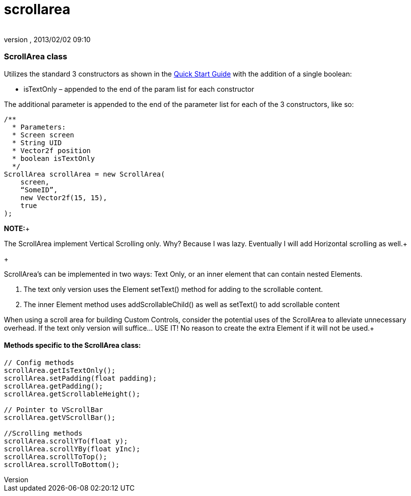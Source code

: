 = scrollarea
:author: 
:revnumber: 
:revdate: 2013/02/02 09:10
:relfileprefix: ../../../
:imagesdir: ../../..
ifdef::env-github,env-browser[:outfilesuffix: .adoc]



=== ScrollArea class

Utilizes the standard 3 constructors as shown in the link:http://jmonkeyengine.org/wiki/doku.php/jme3:contributions:tonegodgui:quickstart[Quick Start Guide] with the addition of a single boolean:


*  isTextOnly – appended to the end of the param list for each constructor

The additional parameter is appended to the end of the parameter list for each of the 3 constructors, like so:


[source,java]

----

/**
  * Parameters:
  * Screen screen
  * String UID
  * Vector2f position
  * boolean isTextOnly
  */
ScrollArea scrollArea = new ScrollArea(
    screen,
    “SomeID”,
    new Vector2f(15, 15),
    true
);

----

*NOTE:*+

The ScrollArea implement Vertical Scrolling only. Why? Because I was lazy. Eventually I will add Horizontal scrolling as well.+

+

ScrollArea's can be implemented in two ways: Text Only, or an inner element that can contain nested Elements.


.  The text only version uses the Element setText() method for adding to the scrollable content.
.  The inner Element method uses addScrollableChild() as well as setText() to add scrollable content

When using a scroll area for building Custom Controls, consider the potential uses of the ScrollArea to alleviate unnecessary overhead. If the text only version will suffice… USE IT! No reason to create the extra Element if it will not be used.+




==== Methods specific to the ScrollArea class:

[source,java]

----

// Config methods
scrollArea.getIsTextOnly();
scrollArea.setPadding(float padding);
scrollArea.getPadding();
scrollArea.getScrollableHeight();
 
// Pointer to VScrollBar
scrollArea.getVScrollBar();
 
//Scrolling methods
scrollArea.scrollYTo(float y);
scrollArea.scrollYBy(float yInc);
scrollArea.scrollToTop();
scrollArea.scrollToBottom();

----
